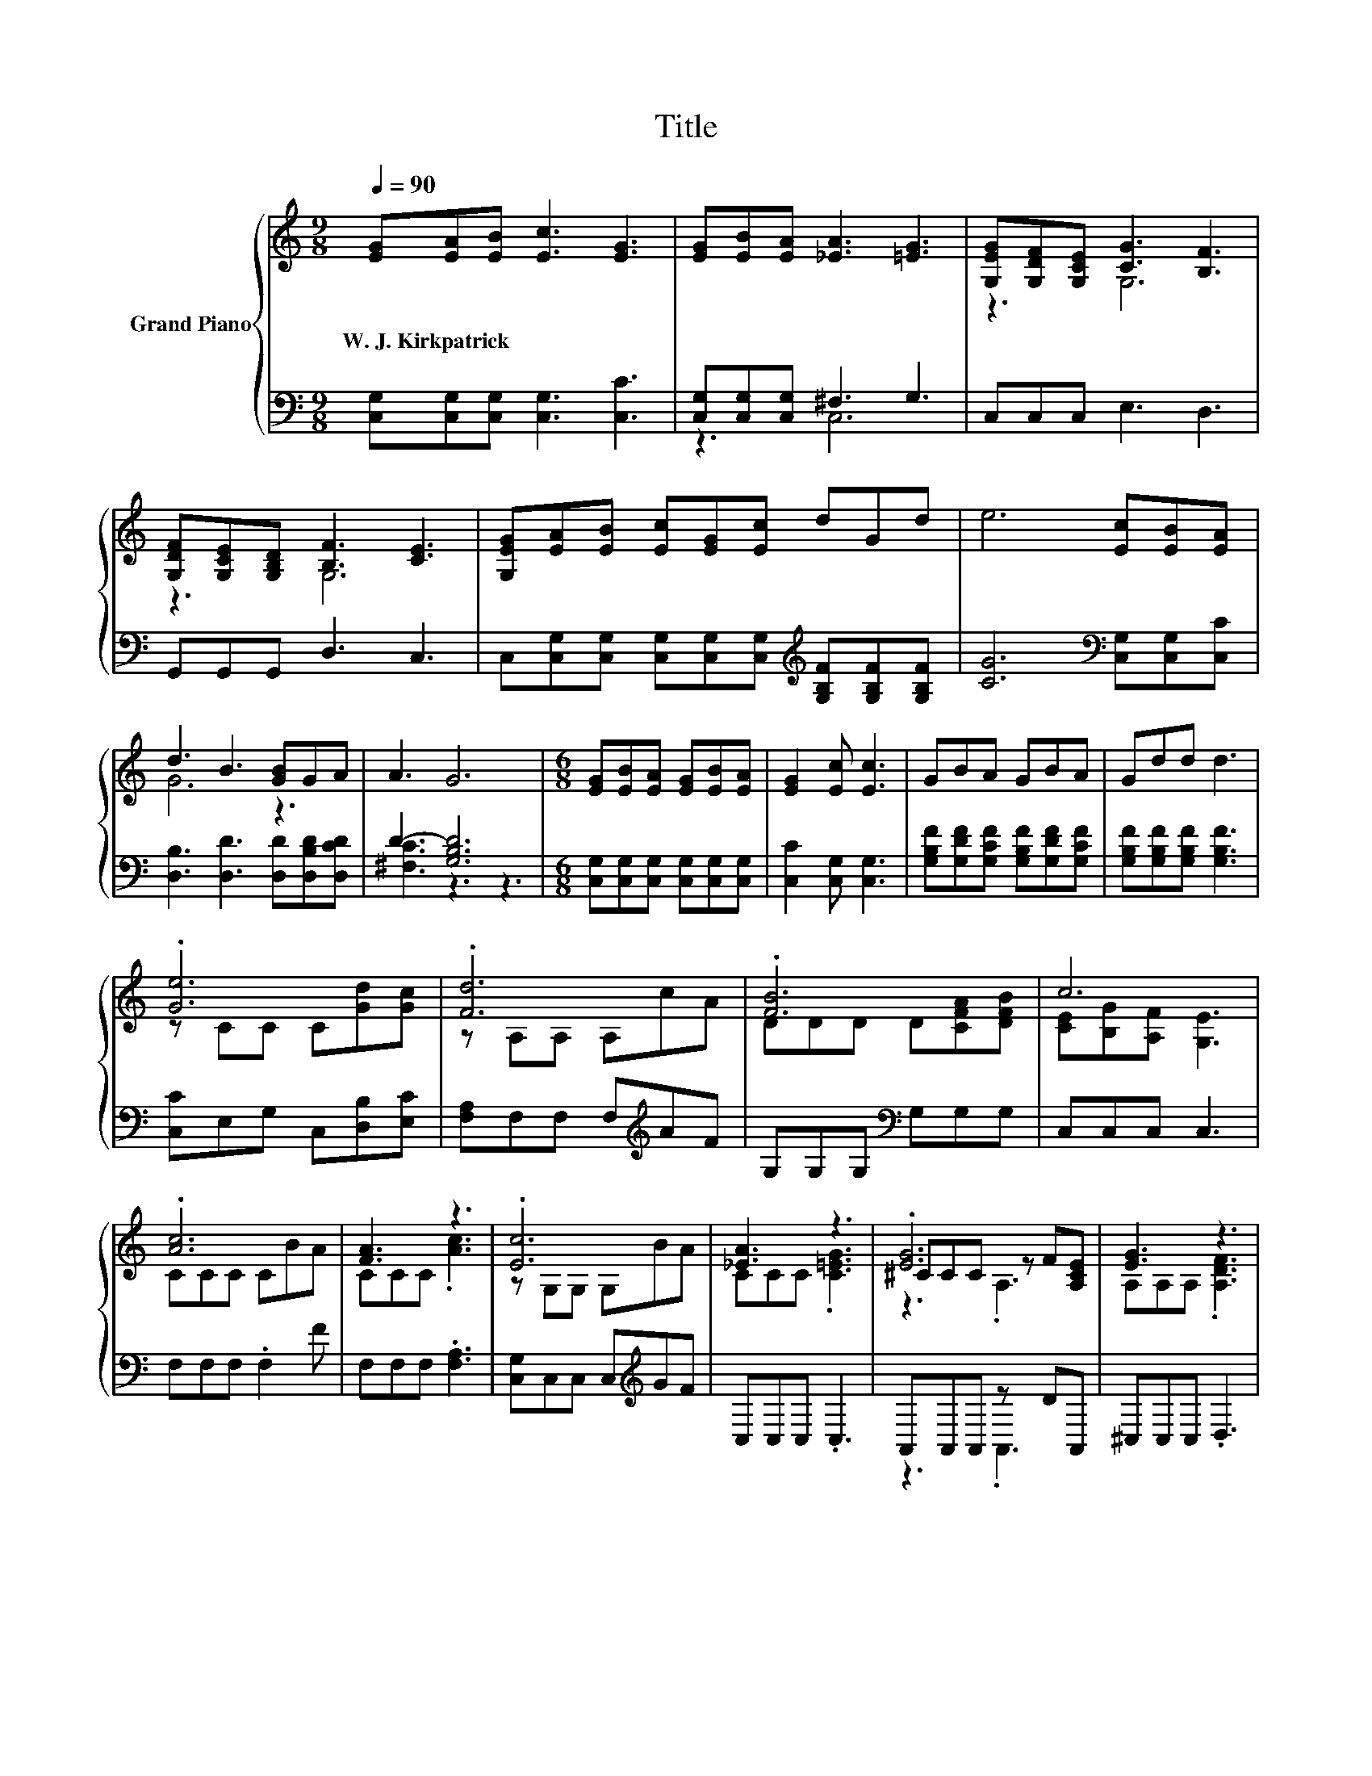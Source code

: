 X:1
T:Title
%%score { ( 1 4 5 ) | ( 2 3 ) }
L:1/8
Q:1/4=90
M:9/8
K:C
V:1 treble nm="Grand Piano"
V:4 treble 
V:5 treble 
V:2 bass 
V:3 bass 
V:1
 [EG][EA][EB] [Ec]3 [EG]3 | [EG][EB][EA] [_EA]3 [=EG]3 | [G,EG][G,DF][G,CE] [CG]3 [B,F]3 | %3
w: W.~J.~Kirkpatrick * * * *|||
 [G,DF][G,CE][G,B,D] [B,F]3 [CE]3 | [G,EG][EA][EB] [Ec][EG][Ec] dGd | e6 [Ec][EB][EA] | %6
w: |||
 d3 B3 [GB]GA | A3 G6 |[M:6/8] [EG][EB][EA] [EG][EB][EA] | [EG]2 [Ec] [Ec]3 | GBA GBA | Gdd d3 | %12
w: ||||||
 .[Ge]6 | .[Fd]6 | .[FB]6 | c6 | .[Ac]6 | [FA]3 z3 | .[Ec]6 | [_EA]3 z3 | .[EG]6 | [EG]3 z3 | %22
w: ||||||||||
 .[DF]6[K:bass] |[M:9/8] [CE]6 z3 | [Ec]3 [Ge]3 [^Ge]2 [Gd] |[M:21/16] [^Gd]3 z3/2 z3/2 z3/2 z3 | %26
w: ||||
[M:9/8] [EG]3 .[Ec]3 z3[Q:1/4=89][Q:1/4=87][Q:1/4=86][Q:1/4=85][Q:1/4=83][Q:1/4=82] | %27
w: |
 c8- c[Q:1/4=81][Q:1/4=79][Q:1/4=78][Q:1/4=77][Q:1/4=75][Q:1/4=74][Q:1/4=73][Q:1/4=71][Q:1/4=70][Q:1/4=69] |] %28
w: |
V:2
 [C,G,][C,G,][C,G,] [C,G,]3 [C,C]3 | [C,G,][C,G,][C,G,] ^F,3 G,3 | C,C,C, E,3 D,3 | %3
 G,,G,,G,, D,3 C,3 | C,[C,G,][C,G,] [C,G,][C,G,][C,G,][K:treble] [G,B,F][G,B,F][G,B,F] | %5
 [CG]6[K:bass] [C,G,][C,G,][C,C] | [D,B,]3 [D,D]3 [D,D][D,B,D][D,CD] | D3- [G,B,D]6 | %8
[M:6/8] [C,G,][C,G,][C,G,] [C,G,][C,G,][C,G,] | [C,C]2 [C,G,] [C,G,]3 | %10
 [G,B,F][G,DF][G,CF] [G,B,F][G,DF][G,CF] | [G,B,F][G,B,F][G,B,F] [G,B,F]3 | %12
 [C,C]E,G, C,[D,B,][E,C] | [F,A,]F,F, F,[K:treble]AF | G,G,G,[K:bass] G,G,G, | C,C,C, C,3 | %16
 F,F,F, .F,2 F | F,F,F, .[F,A,]3 | [C,G,]C,C, C,[K:treble]GF | C,C,C, .C,3 | A,,A,,A,, z DA,, | %21
 ^C,C,C, .D,3 | G,,G,,G,, z CG,, |[M:9/8] C,C,C, C,3[K:treble] CEG | C,E,G, C3 [E,B,]3 | %25
[M:21/16] [F,B,]->[F,B,] z [F,A,]3/2- [F,A,]3[K:treble] BA/-A/F |[M:9/8] z3 z3 .B,3[K:bass] | %27
 z G,^G, =G,6 |] %28
V:3
 x9 | z3 C,6 | x9 | x9 | x6[K:treble] x3 | x6[K:bass] x3 | x9 | [^F,C]3 z3 z3 |[M:6/8] x6 | x6 | %10
 x6 | x6 | x6 | x4[K:treble] x2 | x3[K:bass] x3 | x6 | x6 | x6 | x4[K:treble] x2 | x6 | z3 .A,,3 | %21
 x6 | z3 .G,,3 |[M:9/8] x6[K:treble] x3 | x9 |[M:21/16] x15/2[K:treble] x3 | %26
[M:9/8] G,G,G, G,G,[G,CG] [G,F]-[G,CF][K:bass]G, | C,8- C, |] %28
V:4
 x9 | x9 | z3 G,6 | z3 G,6 | x9 | x9 | G6 z3 | x9 |[M:6/8] x6 | x6 | x6 | x6 | z CC C[Gd][Gc] | %13
 z A,A, A,cA | DDD D[CFA][DFB] | [CE][B,G][A,F] [G,E]3 | CCC CBA | CCC .[Ac]3 | z G,G, G,BA | %19
 CCC .[C=EG]3 | ^CCC z F[A,CE] | A,A,A, .[A,DF]3 | B,[K:bass]B,B, z E[G,B,D] | %23
[M:9/8] G,G,G, G,3 z3 | x9 |[M:21/16] z3/2 z/ [F,B,] [Ac]3- [Ac] z/ dc/-c/A | %26
[M:9/8] CCC CCe dA[DFB] | .[CE]2 F E6 |] %28
V:5
 x9 | x9 | x9 | x9 | x9 | x9 | x9 | x9 |[M:6/8] x6 | x6 | x6 | x6 | x6 | x6 | x6 | x6 | x6 | x6 | %18
 x6 | x6 | z3 .A,3 | x6 | z3[K:bass] .G,3 |[M:9/8] x9 | x9 |[M:21/16] x21/2 |[M:9/8] x9 | x9 |] %28

